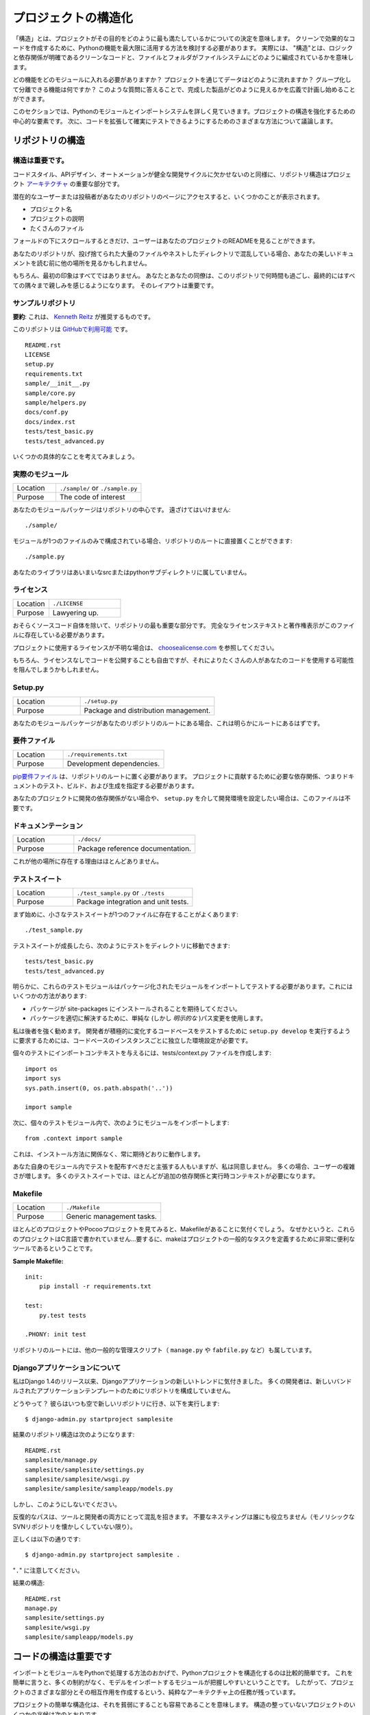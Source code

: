 .. Structuring Your Project
.. ========================

プロジェクトの構造化
====================

.. By "structure" we mean the decisions you make concerning
.. how your project best meets its objective. We need to consider how to
.. best leverage Python's features to create clean, effective code.
.. In practical terms, "structure" means making clean code whose logic and
.. dependencies are clear as well as how the files and folders are organized
.. in the filesystem.

「構造」とは、プロジェクトがその目的をどのように最も満たしているかについての決定を意味します。 クリーンで効果的なコードを作成するために、Pythonの機能を最大限に活用する方法を検討する必要があります。 実際には、 "構造"とは、ロジックと依存関係が明確であるクリーンなコードと、ファイルとフォルダがファイルシステムにどのように編成されているかを意味します。

.. Which functions should go into which modules? How does data flow through
.. the project? What features and functions can be grouped together and
.. isolated? By answering questions like these you can begin to plan, in
.. a broad sense, what your finished product will look like.

どの機能をどのモジュールに入れる必要がありますか？ プロジェクトを通じてデータはどのように流れますか？ グループ化して分離できる機能は何ですか？ このような質問に答えることで、完成した製品がどのように見えるかを広義で計画し始めることができます。

.. In this section we take a closer look at Python's module and import
.. systems as they are the central elements to enforcing structure in your
.. project. We then discuss various perspectives on how to build code which
.. can be extended and tested reliably.

このセクションでは、Pythonのモジュールとインポートシステムを詳しく見ていきます。プロジェクトの構造を強化するための中心的な要素です。 次に、コードを拡張して確実にテストできるようにするためのさまざまな方法について議論します。



.. Structure of the Repository
.. ---------------------------

リポジトリの構造
----------------

.. It's Important.
.. :::::::::::::::

構造は重要です。
::::::::::::::::

.. Just as Code Style, API Design, and Automation are essential for a
.. healthy development cycle, Repository structure is a crucial part of
.. your project's
.. `architecture <http://www.amazon.com/gp/product/1257638017/ref=as_li_ss_tl?ie=UTF8&tag=bookforkind-20&linkCode=as2&camp=1789&creative=39095&creativeASIN=1257638017>`__.

コードスタイル、APIデザイン、オートメーションが健全な開発サイクルに欠かせないのと同様に、リポジトリ構造はプロジェクト `アーキテクチャ <http://www.amazon.com/gp/product/1257638017/ref=as_li_ss_tl?ie=UTF8&tag=bookforkind-20&linkCode=as2&camp=1789&creative=39095&creativeASIN=1257638017>`_ の重要な部分です。

.. When a potential user or contributor lands on your repository's page,
.. they see a few things:

潜在的なユーザーまたは投稿者があなたのリポジトリのページにアクセスすると、いくつかのことが表示されます。

.. -  Project Name
.. -  Project Description
.. -  Bunch O' Files

- プロジェクト名
- プロジェクトの説明
- たくさんのファイル

.. Only when they scroll below the fold will the user see your project's
.. README.

フォールドの下にスクロールするときだけ、ユーザーはあなたのプロジェクトのREADMEを見ることができます。

.. If your repo is a massive dump of files or a nested mess of directories,
.. they might look elsewhere before even reading your beautiful
.. documentation.

あなたのリポジトリが、投げ捨てられた大量のファイルやネストしたディレクトリで混乱している場合、あなたの美しいドキュメントを読む前に他の場所を見るかもしれません。

..     Dress for the job you want, not the job you have.

    あなたの仕事ではなく、あなたが望む仕事のためのドレス。

.. Of course, first impressions aren't everything. You and your colleagues
.. will spend countless hours working with this repository, eventually
.. becoming intimately familiar with every nook and cranny. The layout of
.. it is important.

もちろん、最初の印象はすべてではありません。 あなたとあなたの同僚は、このリポジトリで何時間も過ごし、最終的にはすべての隅々まで親しみを感じるようになります。 そのレイアウトは重要です。

.. Sample Repository
.. :::::::::::::::::

サンプルリポジトリ
::::::::::::::::::

.. **tl;dr**: This is what `Kenneth Reitz <http://kennethreitz.org>`_ recommends.

**要約**: これは、 `Kenneth Reitz <http://kennethreitz.org>`_ が推奨するものです。

.. This repository is `available on
.. GitHub <https://github.com/kennethreitz/samplemod>`__.

このリポジトリは `GitHubで利用可能 <https://github.com/kennethreitz/samplemod>`__ です。

::

    README.rst
    LICENSE
    setup.py
    requirements.txt
    sample/__init__.py
    sample/core.py
    sample/helpers.py
    docs/conf.py
    docs/index.rst
    tests/test_basic.py
    tests/test_advanced.py

.. Let's get into some specifics.

いくつかの具体的なことを考えてみましょう。

.. The Actual Module
.. :::::::::::::::::

実際のモジュール
::::::::::::::::

.. csv-table::
   :widths: 20, 40

   "Location", "``./sample/`` or ``./sample.py``"
   "Purpose", "The code of interest"


.. Your module package is the core focus of the repository. It should not
.. be tucked away:

あなたのモジュールパッケージはリポジトリの中心です。 遠ざけてはいけません:

::

    ./sample/

.. If your module consists of only a single file, you can place it directly
.. in the root of your repository:

モジュールが1つのファイルのみで構成されている場合、リポジトリのルートに直接置くことができます:

::

    ./sample.py

.. Your library does not belong in an ambiguous src or python subdirectory.

あなたのライブラリはあいまいなsrcまたはpythonサブディレクトリに属していません。

.. License
.. :::::::

ライセンス
::::::::::


.. csv-table::
   :widths: 20, 40

   "Location", "``./LICENSE``"
   "Purpose", "Lawyering up."


.. This is arguably the most important part of your repository, aside from
.. the source code itself. The full license text and copyright claims
.. should exist in this file.

おそらくソースコード自体を除いて、リポジトリの最も重要な部分です。 完全なライセンステキストと著作権表示がこのファイルに存在している必要があります。

.. If you aren't sure which license you should use for your project, check
.. out `choosealicense.com <http://choosealicense.com>`_.

プロジェクトに使用するライセンスが不明な場合は、 `choosealicense.com <http://choosealicense.com>`_ を参照してください。

.. Of course, you are also free to publish code without a license, but this
.. would prevent many people from potentially using your code.

もちろん、ライセンスなしでコードを公開することも自由ですが、それによりたくさんの人があなたのコードを使用する可能性を阻んでしまうかもしれません。

Setup.py
::::::::

.. csv-table::
   :widths: 20, 40

   "Location", "``./setup.py``"
   "Purpose", "Package and distribution management."


.. If your module package is at the root of your repository, this should
.. obviously be at the root as well.

あなたのモジュールパッケージがあなたのリポジトリのルートにある場合、これは明らかにルートにあるはずです。

.. Requirements File
.. :::::::::::::::::

要件ファイル
::::::::::::

.. csv-table::
   :widths: 20, 40

   "Location", "``./requirements.txt``"
   "Purpose", "Development dependencies."


.. A `pip requirements
.. file <https://pip.pypa.io/en/stable/user_guide/#requirements-files>`__
.. should be placed at the root of the repository. It should specify the
.. dependencies required to contribute to the project: testing, building,
.. and generating documentation.

`pip要件ファイル <https://pip.pypa.io/en/stable/user_guide/#requirements-files>`__ は、リポジトリのルートに置く必要があります。 プロジェクトに貢献するために必要な依存関係、つまりドキュメントのテスト、ビルド、および生成を指定する必要があります。

.. If your project has no development dependencies, or you prefer
.. development environment setup via ``setup.py``, this file may be
.. unnecessary.

あなたのプロジェクトに開発の依存関係がない場合や、 ``setup.py`` を介して開発環境を設定したい場合は、このファイルは不要です。

.. Documentation
.. :::::::::::::

ドキュメンテーション
::::::::::::::::::::


.. csv-table::
   :widths: 20, 40

   "Location", "``./docs/``"
   "Purpose", "Package reference documentation."

.. There is little reason for this to exist elsewhere.

これが他の場所に存在する理由はほとんどありません。

.. Test Suite
.. ::::::::::

テストスイート
::::::::::::::


.. csv-table::
   :widths: 20, 40

   "Location", "``./test_sample.py`` or ``./tests``"
   "Purpose", "Package integration and unit tests."

.. Starting out, a small test suite will often exist in a single file:

まず始めに、小さなテストスイートが1つのファイルに存在することがよくあります:

::

    ./test_sample.py

.. Once a test suite grows, you can move your tests to a directory, like
.. so:

テストスイートが成長したら、次のようにテストをディレクトリに移動できます:

::

    tests/test_basic.py
    tests/test_advanced.py

.. Obviously, these test modules must import your packaged module to test
.. it. You can do this a few ways:

明らかに、これらのテストモジュールはパッケージ化されたモジュールをインポートしてテストする必要があります。これにはいくつかの方法があります:

.. -  Expect the package to be installed in site-packages.
.. -  Use a simple (but *explicit*) path modification to resolve the
..    package properly.

- パッケージが site-packages にインストールされることを期待してください。
- パッケージを適切に解決するために、単純な (しかし *明示的な* )パス変更を使用します。

.. I highly recommend the latter. Requiring a developer to run
.. ``setup.py develop`` to test an actively changing
.. codebase also requires them to have an isolated environment setup for
.. each instance of the codebase.

私は後者を強く勧めます。 開発者が積極的に変化するコードベースをテストするために ``setup.py develop`` を実行するように要求するためには、コードベースのインスタンスごとに独立した環境設定が必要です。

.. To give the individual tests import context, create a tests/context.py
.. file:

個々のテストにインポートコンテキストを与えるには、tests/context.py ファイルを作成します:

::

    import os
    import sys
    sys.path.insert(0, os.path.abspath('..'))

    import sample

.. Then, within the individual test modules, import the module like so:

次に、個々のテストモジュール内で、次のようにモジュールをインポートします:

::

    from .context import sample

.. This will always work as expected, regardless of installation method.

これは、インストール方法に関係なく、常に期待どおりに動作します。

.. Some people will assert that you should distribute your tests within
.. your module itself -- I disagree. It often increases complexity for your
.. users; many test suites often require additional dependencies and
.. runtime contexts.

あなた自身のモジュール内でテストを配布すべきだと主張する人もいますが、私は同意しません。 多くの場合、ユーザーの複雑さが増します。 多くのテストスイートでは、ほとんどが追加の依存関係と実行時コンテキストが必要になります。

Makefile
::::::::


.. csv-table::
   :widths: 20, 40

   "Location", "``./Makefile``"
   "Purpose", "Generic management tasks."


.. If you look at most of my projects or any Pocoo project, you'll notice a
.. Makefile laying around. Why? These projects aren't written in C... In
.. short, make is a incredibly useful tool for defining generic tasks for
.. your project.

ほとんどのプロジェクトやPocooプロジェクトを見てみると、Makefileがあることに気付くでしょう。 なぜかというと、これらのプロジェクトはC言語で書かれていません...要するに、makeはプロジェクトの一般的なタスクを定義するために非常に便利なツールであるということです。

**Sample Makefile:**

::

    init:
        pip install -r requirements.txt

    test:
        py.test tests

    .PHONY: init test

.. Other generic management scripts (e.g. ``manage.py``
.. or ``fabfile.py``) belong at the root of the repository as well.

リポジトリのルートには、他の一般的な管理スクリプト（ ``manage.py`` や ``fabfile.py`` など）も属しています。

.. Regarding Django Applications
.. :::::::::::::::::::::::::::::

Djangoアプリケーションについて
::::::::::::::::::::::::::::::

.. I've noticed a new trend in Django applications since the release of
.. Django 1.4. Many developers are structuring their repositories poorly
.. due to the new bundled application templates.

私はDjango 1.4のリリース以来、Djangoアプリケーションの新しいトレンドに気付きました。 多くの開発者は、新しいバンドルされたアプリケーションテンプレートのためにリポジトリを構成していません。

.. How? Well, they go to their bare and fresh repository and run the
.. following, as they always have:

どうやって？ 彼らはいつも空で新しいリポジトリに行き、以下を実行します:

::

    $ django-admin.py startproject samplesite

.. The resulting repository structure looks like this:

結果のリポジトリ構造は次のようになります:

::

    README.rst
    samplesite/manage.py
    samplesite/samplesite/settings.py
    samplesite/samplesite/wsgi.py
    samplesite/samplesite/sampleapp/models.py

.. Don't do this.

しかし、このようにしないでください。

.. Repetitive paths are confusing for both your tools and your developers.
.. Unnecessary nesting doesn't help anybody (unless they're nostalgic for
.. monolithic SVN repos).

反復的なパスは、ツールと開発者の両方にとって混乱を招きます。 不要なネスティングは誰にも役立ちません（モノリシックなSVNリポジトリを懐かしくしていない限り）。

.. Let's do it properly:

正しくは以下の通りです:

::

    $ django-admin.py startproject samplesite .

.. Note the "``.``".

"``.``" に注意してください。

.. The resulting structure:

結果の構造:

::

    README.rst
    manage.py
    samplesite/settings.py
    samplesite/wsgi.py
    samplesite/sampleapp/models.py




.. Structure of Code is Key
.. ------------------------

コードの構造は重要です
------------------

.. Thanks to the way imports and modules are handled in Python, it is
.. relatively easy to structure a Python project. Easy, here, means
.. that you do not have many constraints and that the module
.. importing model is easy to grasp. Therefore, you are left with the
.. pure architectural task of crafting the different parts of your
.. project and their interactions.

インポートとモジュールをPythonで処理する方法のおかげで、Pythonプロジェクトを構造化するのは比較的簡単です。 これを簡単に言うと、多くの制約がなく、モデルをインポートするモジュールが把握しやすいということです。 したがって、プロジェクトのさまざまな部分とその相互作用を作成するという、純粋なアーキテクチャ上の任務が残っています。

.. Easy structuring of a project means it is also easy
.. to do it poorly. Some signs of a poorly structured project
.. include:

プロジェクトの簡単な構造化は、それを貧弱にすることも容易であることを意味します。 構造の整っていないプロジェクトのいくつかの兆候は次のとおりです。

.. - Multiple and messy circular dependencies: if your classes
..   Table and Chair in :file:`furn.py` need to import Carpenter from
..   :file:`workers.py` to answer a question such as ``table.isdoneby()``,
..   and if conversely the class Carpenter needs to import Table and Chair,
..   to answer the question ``carpenter.whatdo()``, then you
..   have a circular dependency. In this case you will have to resort to
..   fragile hacks such as using import statements inside
..   methods or functions.

- 複数の乱雑な循環依存関係 :file:`furn.py` の中のクラスTableとChairが ``table.isdoneby()`` のような質問に答えるために :file:`workers.py` からCarpenterをインポートする必要がある場合 逆にCarpenterクラスがTableとChairをインポートする必要がある場合は、 ``carpenter.whatdo()`` という質問に答えるためには、循環依存関係があります。 この場合、メソッドや関数の中でimportステートメントを使うなど、脆弱なハックに頼らざるを得ません。

.. - Hidden coupling: each and every change in Table's implementation
..   breaks 20 tests in unrelated test cases because it breaks Carpenter's code,
..   which requires very careful surgery to adapt the change. This means
..   you have too many assumptions about Table in Carpenter's code or the
..   reverse.

- 非表示のカップリング: 無関係なテストケースで20回のテストが破られるのは、Carpenterのコードを破るためです。変更を適応させるためには非常に慎重な手術が必要です。つまり、Carpenterのコード内のテーブルについての仮定があまりにも多いか、その逆のことです。


.. - Heavy usage of global state or context: instead of explicitly
..   passing ``(height, width, type, wood)`` to each other, Table
..   and Carpenter rely on global variables that can be modified
..   and are modified on the fly by different agents. You need to
..   scrutinize all access to these global variables to understand why
..   a rectangular table became a square, and discover that remote
..   template code is also modifying this context, messing with
..   table dimensions.

- グローバルな状態やコンテキストの大量使用: 明示的に ``（height, width, type, wood）`` に渡すのではなく、TableとCarpenterは変更可能なグローバル変数に依存しており。 矩形テーブルが正方形になった理由を理解するために、これらのグローバル変数へのすべてのアクセスを精査し、リモートテンプレートコードがこのコンテキストを変更してテーブル次元を混乱させていることを発見する必要があります。

.. - Spaghetti code: multiple pages of nested if clauses and for loops
..   with a lot of copy-pasted procedural code and no
..   proper segmentation are known as spaghetti code. Python's
..   meaningful indentation (one of its most controversial features) make
..   it very hard to maintain this kind of code. So the good news is that
..   you might not see too much of it.

- スパゲッティコード：入れ子にされたif節の複数のページと、多数のコピーペーストされた手続き型コードと適切なセグメンテーションのないループの場合はスパゲッティコードとして知られています。 Pythonの意味のあるインデント（最も論争の的になっている機能の1つ）は、この種のコードを維持することを非常に困難にしています。 良いニュースはあなたがあまりそれを見ないかもしれないということです。

.. - Ravioli code is more likely in Python: it consists of hundreds of
..   similar little pieces of logic, often classes or objects, without
..   proper structure. If you never can remember if you have to use
..   FurnitureTable, AssetTable or Table, or even TableNew for your
..   task at hand, you might be swimming in ravioli code.

- ラビオリコードは、Pythonの可能性が高いです: それは、何百もの類似した小さなロジック、しばしばクラスまたはオブジェクトで構成され、適切な構造がありません。 FurnitureTable、AssetTableまたはTable、またはTableNewを使用しなければならないことを決して覚えていない場合は、ラビオリコードで泳いでいるかもしれません。


.. Modules
.. -------

モジュール
----------

.. Python modules are one of the main abstraction layers available and probably the
.. most natural one. Abstraction layers allow separating code into parts holding
.. related data and functionality.

Pythonモジュールは、利用可能な主要な抽象レイヤーの1つであり、おそらく最も自然なものです。抽象レイヤでは、コードを関連するデータと機能を保持する部分に分けることができます。

.. For example, a layer of a project can handle interfacing with user actions,
.. while another would handle low-level manipulation of data. The most natural way
.. to separate these two layers is to regroup all interfacing functionality
.. in one file, and all low-level operations in another file. In this case,
.. the interface file needs to import the low-level file. This is done with the
.. ``import`` and ``from ... import`` statements.

たとえば、プロジェクトのレイヤーはユーザーアクションとのインタフェースを処理でき、別のレイヤーはデータの低レベル操作を処理します。 これらの2つの層を分離する最も自然な方法は、1つのファイル内のすべてのインターフェース機能と、別のファイル内のすべての低レベル操作を再グループ化することです。 この場合、インターフェイスファイルは低レベルのファイルをインポートする必要があります。 これは ``import`` と ``from ... import`` 文で行います。

.. As soon as you use `import` statements you use modules. These can be either
.. built-in modules such as `os` and `sys`, third-party modules you have installed
.. in your environment, or your project's internal modules.

`import` 文を使うとすぐにモジュールを使います。 これらのモジュールは、 `os` や `sys` などの組み込みモジュール、環境にインストールしたサードパーティモジュール、プロジェクトの内部モジュールのいずれかです。

.. To keep in line with the style guide, keep module names short, lowercase, and
.. be sure to avoid using special symbols like the dot (.) or question mark (?).
.. So a file name like :file:`my.spam.py` is one you should avoid! Naming this way
.. will interfere with the way Python looks for modules.

スタイルガイドと一致するように、モジュール名は小文字にしておき、ドット (.) や疑問符 (?) などの特別な記号は使用しないでください。 したがって、 :file:`my.spam.py` のようなファイル名は避けてください！ このように命名すると、Pythonがモジュールを探す方法が妨げられます。

.. In the case of `my.spam.py` Python expects to find a :file:`spam.py` file in a
.. folder named :file:`my` which is not the case. There is an
.. `example <http://docs.python.org/tutorial/modules.html#packages>`_ of how the
.. dot notation should be used in the Python docs.

`my.spam.py` の場合、Pythonは :file:`my` という名前のフォルダにある :file:`spam.py` ファイルを探します。Pythonドキュメントではドット表記をどのように使うべきかの `例 <http://docs.python.org/tutorial/modules.html#packages>`_ があります。

.. If you'd like you could name your module :file:`my_spam.py`, but even our
.. friend the underscore should not be seen often in module names.

モジュール名を :file:`my_spam.py` とすることもできますが、私たちの友人でさえ、アンダースコアはモジュール名でよく見られるべきではありません。

.. Aside from some naming restrictions, nothing special is required for a Python
.. file to be a module, but you need to understand the import mechanism in order
.. to use this concept properly and avoid some issues.

いくつかの命名制限の他に、Pythonファイルがモジュールであるために特別なものは必要ありませんが、この概念を適切に使用し、いくつかの問題を避けるためには、インポートメカニズムを理解する必要があります。

.. Concretely, the ``import modu`` statement will look for the proper file, which
.. is :file:`modu.py` in the same directory as the caller if it exists.  If it is
.. not found, the Python interpreter will search for :file:`modu.py` in the "path"
.. recursively and raise an ImportError exception if it is not found.

具体的には、 ``import modu`` 文は適切なファイルを探します。これは、呼び出し側と同じディレクトリに :file:`modu.py` がある場合です。見つからなければ、Pythonインタプリタは "path"内の :file:`modu.py` を再帰的に検索し、見つからなければImportError例外を送出します。

.. Once :file:`modu.py` is found, the Python interpreter will execute the module in
.. an isolated scope. Any top-level statement in :file:`modu.py` will be executed,
.. including other imports if any. Function and class definitions are stored in
.. the module's dictionary.

一旦 :file:`modu.py` が見つかると、Pythonインタプリタはモジュールを隔離したスコープで実行します。 そして、 :file:`modu.py` 内のトップレベルのステートメントが実行されます。 関数とクラスの定義は、モジュールの辞書に格納されています。

.. Then, the module's variables, functions, and classes will be available to the
.. caller through the module's namespace, a central concept in programming that is
.. particularly helpful and powerful in Python.

次に、モジュールの変数、関数、およびクラスは、Pythonで特に有用で強力なプログラミングの中心概念である、モジュールの名前空間を通じて呼び出し元が利用できるようになります。

.. In many languages, an ``include file`` directive is used by the preprocessor to
.. take all code found in the file and 'copy' it into the caller's code. It is
.. different in Python: the included code is isolated in a module namespace, which
.. means that you generally don't have to worry that the included code could have
.. unwanted effects, e.g. override an existing function with the same name.

多くの言語では、 ``include file`` ディレクティブがプリプロセッサで使用され、ファイル内のすべてのコードを取得し、呼び出し側のコードにコピーします。しかし Pythonではこれが異なります。含まれているコードはモジュールの名前空間で分離されています。これは、一般的に、含まれているコードが望ましくない影響を及ぼすことを心配する必要がないことを意味しているため、既存の関数を同じ名前で上書きします。

.. It is possible to simulate the more standard behavior by using a special syntax
.. of the import statement: ``from modu import *``. This is generally considered
.. bad practice. **Using** ``import *`` **makes code harder to read and makes
.. dependencies less compartmentalized**.

import文の特殊な構文を使用すると、より標準的な動作をシミュレートすることができます: ``from modu import *``。 これは一般に悪い習慣とみなされます。 ``import *`` を **使うと** 、**コードの読み込みが難しくなり、依存関係をコンパートメント化しにくくなるからです**。

.. Using ``from modu import func`` is a way to pinpoint the function you want to
.. import and put it in the global namespace. While much less harmful than ``import
.. *`` because it shows explicitly what is imported in the global namespace, its
.. only advantage over a simpler ``import modu`` is that it will save a little
.. typing.

``from modu import func`` は、インポートする関数を特定し、グローバル名前空間に入れる方法です。 グローバルな名前空間にインポートされるものを明示的に示しているので、 ``import *`` よりも害は少ないですが、単純な ``import modu`` より良い唯一の利点は、タイピングを少し省けることです。

.. **Very bad**

**とても悪い**

.. code-block:: python

    [...]
    from modu import *
    [...]
    x = sqrt(4)  # Is sqrt part of modu? A builtin? Defined above?

.. **Better**

**良い**

.. code-block:: python

    from modu import sqrt
    [...]
    x = sqrt(4)  # sqrt may be part of modu, if not redefined in between

.. **Best**

**ベスト**

.. code-block:: python

    import modu
    [...]
    x = modu.sqrt(4)  # sqrt is visibly part of modu's namespace

.. As mentioned in the :ref:`code_style` section, readability is one of the main
.. features of Python. Readability means to avoid useless boilerplate text and
.. clutter, therefore some efforts are spent trying to achieve a certain level of
.. brevity. But terseness and obscurity are the limits where brevity should stop.
.. Being able to tell immediately where a class or function comes from, as in the
.. ``modu.func`` idiom, greatly improves code readability and understandability in
.. all but the simplest single file projects.

:ref:`code_style` セクションで述べたように、読みやすさはPythonの主な機能の1つです。読みやすさとは、無用な定型文や混乱を避けることを意味します。したがって、一定のレベルの簡潔さを達成しようと努力しています。しかし、簡潔さとあいまいさは、簡潔さが止まるべき限界です。 ``modu.func`` イディオムのように、クラスや関数がどこから来ているのかをすぐに知ることができるので、最もシンプルな単一ファイルプロジェクトだけでは、コードの読みやすさとわかりやすさが大幅に向上します。


.. Packages
.. --------

パッケージ
----------

.. Python provides a very straightforward packaging system, which is simply an
.. extension of the module mechanism to a directory.

Pythonは非常に単純なパッケージシステムを提供しています。これは単純にモジュール機構をディレクトリに拡張したものです。

.. Any directory with an :file:`__init__.py` file is considered a Python package.
.. The different modules in the package are imported in a similar manner as plain
.. modules, but with a special behavior for the :file:`__init__.py` file, which is
.. used to gather all package-wide definitions.

:file:`__init__.py` ファイルを持つディレクトリはPythonパッケージとみなされます。パッケージ内のさまざまなモジュールは、普通のモジュールと同様にインポートされますが、パッケージ全体の定義を集めるために使用される :file:`__init__.py` ファイルの特殊な動作を伴います。

.. A file :file:`modu.py` in the directory :file:`pack/` is imported with the
.. statement ``import pack.modu``. This statement will look for an
.. :file:`__init__.py` file in :file:`pack`, execute all of its top-level
.. statements. Then it will look for a file named :file:`pack/modu.py` and
.. execute all of its top-level statements. After these operations, any variable,
.. function, or class defined in :file:`modu.py` is available in the pack.modu
.. namespace.

ディレクトリ :file:`pack/` のファイル :file:`modu.py` は、``import pack.modu`` というステートメントでインポートされます。 この文は :file:`__init__.py` ファイルを :file:`pack` で探し、すべての最上位レベルの文を実行します。 それから、:file:`pack/modu.py` という名前のファイルを探し、すべてのトップレベルのステートメントを実行します。 これらの操作の後で、 :file:`modu.py` で定義された変数、関数、またはクラスは、pack.modu名前空間で使用できます。

.. A commonly seen issue is to add too much code to :file:`__init__.py`
.. files. When the project complexity grows, there may be sub-packages and
.. sub-sub-packages in a deep directory structure. In this case, importing a
.. single item from a sub-sub-package will require executing all
.. :file:`__init__.py` files met while traversing the tree.

よく見られる問題は、 :file:`__init__.py` ファイルにあまりにも多くのコードを追加することです。 プロジェクトの複雑さが増すと、深いディレクトリ構造にサブパッケージとサブサブパッケージが存在する可能性があります。 この場合、サブサブパッケージから単一の項目をインポートするには、ツリーを走査中に全ての :file:`__init__.py` ファイルを実行する必要があります。

.. Leaving an :file:`__init__.py` file empty is considered normal and even a good
.. practice, if the package's modules and sub-packages do not need to share any
.. code.

パッケージのモジュールとサブパッケージがコードを共有する必要がない場合、 :file:`__init__.py` ファイルを空のままにしておくのは正常であり、良い習慣でもあります。

.. Lastly, a convenient syntax is available for importing deeply nested packages:
.. ``import very.deep.module as mod``. This allows you to use `mod` in place of the
.. verbose repetition of ``very.deep.module``.

最後に、深くネストされたパッケージをインポートするための便利な構文があります: ``import very.deep.module as mod``。これにより、 ``very.deep.module`` の冗長な繰り返しの代わりに `mod` を使うことができます。

.. Object-oriented programming
.. ---------------------------

オブジェクト指向プログラミング
------------------------------

.. Python is sometimes described as an object-oriented programming language. This
.. can be somewhat misleading and needs to be clarified.

Pythonは、オブジェクト指向プログラミング言語として記述されることがあります。これはやや誤解を招く可能性があり、明確にする必要があります。

.. In Python, everything is an object, and can be handled as such. This is what is
.. meant when we say, for example, that functions are first-class objects.
.. Functions, classes, strings, and even types are objects in Python: like any
.. object, they have a type, they can be passed as function arguments, and they
.. may have methods and properties. In this understanding, Python is an
.. object-oriented language.

Pythonでは、すべてがオブジェクトであり、そのように扱うことができます。これは、たとえば、関数がファーストクラスのオブジェクトであると言うときに意味するものです。関数、クラス、文字列、さらには型はPythonのオブジェクトです。どんなオブジェクトと同様、型を持ち、関数の引数として渡すことができ、メソッドとプロパティを持つことができます。この理解では、Pythonはオブジェクト指向言語です。

.. However, unlike Java, Python does not impose object-oriented programming as the
.. main programming paradigm. It is perfectly viable for a Python project to not
.. be object-oriented, i.e. to use no or very few class definitions, class
.. inheritance, or any other mechanisms that are specific to object-oriented
.. programming.

しかし、Javaとは異なり、Pythonはオブジェクト指向プログラミングを主なプログラミングパラダイムとして課していません。 Pythonプロジェクトがオブジェクト指向ではないこと、すなわち、クラス定義、クラス継承、またはオブジェクト指向プログラミングに特有の他のメカニズムを使用しないこと、またはごくわずかしか使用しないことは、完全に実行可能です。

.. Moreover, as seen in the modules_ section, the way Python handles modules and
.. namespaces gives the developer a natural way to ensure the
.. encapsulation and separation of abstraction layers, both being the most common
.. reasons to use object-orientation. Therefore, Python programmers have more
.. latitude to not use object-orientation, when it is not required by the business
.. model.

さらに、モジュール_ セクションに見られるように、Pythonがモジュールと名前空間を扱う方法は、開発者に抽象レイヤのカプセル化と分離を保証する自然な方法です。どちらもオブジェクト指向を使用する最も一般的な理由です。 したがって、Pythonプログラマーは、ビジネスモデルで必要とされないときに、オブジェクト指向を使用しないという自由度があります。

.. There are some reasons to avoid unnecessary object-orientation. Defining
.. custom classes is useful when we want to glue together some state and some
.. functionality. The problem, as pointed out by the discussions about functional
.. programming, comes from the "state" part of the equation.

不要なオブジェクト指向を避ける理由はいくつかあります。 カスタムクラスを定義することは、いくつかの状態といくつかの機能を結合する場合に便利です。 関数型プログラミングに関する議論で指摘されているように、問題は方程式の "状態" の部分から来ています。

.. In some architectures, typically web applications, multiple instances of Python
.. processes are spawned to respond to external requests that can happen at the
.. same time. In this case, holding some state into instantiated objects, which
.. means keeping some static information about the world, is prone to concurrency
.. problems or race-conditions. Sometimes, between the initialization of the state
.. of an object (usually done with the ``__init__()`` method) and the actual use
.. of the object state through one of its methods, the world may have changed, and
.. the retained state may be outdated. For example, a request may load an item in
.. memory and mark it as read by a user. If another request requires the deletion
.. of this item at the same time, it may happen that the deletion actually occurs
.. after the first process loaded the item, and then we have to mark as read a
.. deleted object.

いくつかのアーキテクチャ、通常はWebアプリケーションでは、複数のインスタンスのPythonプロセスが生成され、同時に発生する可能性のある外部要求に応答します。この場合、いくつかの状態をインスタンス化されたオブジェクトに保持することは、世界に関するいくつかの静的情報を保持することを意味し、並行性の問題または競合状態になりがちです。時には、オブジェクトの状態の初期化（通常は ``__init__()`` メソッドで行われます）とそのメソッドの1つによるオブジェクト状態の実際の使用の間に、世界が変更された可能性があります。時代遅れです。例えば、要求はメモリ内のアイテムをロードし、ユーザによってそれを読み取りとしてマークすることができる。別のリクエストで同時にこのアイテムの削除が必要な場合は、最初のプロセスがアイテムをロードした後に実際に削除が行われ、削除されたオブジェクトを読み取り済みとしてマークする必要があります。

.. This and other issues led to the idea that using stateless functions is a
.. better programming paradigm.

これと他の問題は、ステートレス関数の使用がより良いプログラミングパラダイムであるという考えにつながりました。

.. Another way to say the same thing is to suggest using functions and procedures
.. with as few implicit contexts and side-effects as possible. A function's
.. implicit context is made up of any of the global variables or items in the
.. persistence layer that are accessed from within the function. Side-effects are
.. the changes that a function makes to its implicit context. If a function saves
.. or deletes data in a global variable or in the persistence layer, it is said to
.. have a side-effect.

同じことを言うもう一つの方法は、できるだけ暗黙的なコンテキストと副作用の少ない関数とプロシージャを使用することを提案することです。関数の暗黙のコンテキストは、関数内からアクセスされる永続化層のグローバル変数または項目のいずれかで構成されます。副作用とは、関数がその暗黙のコンテキストに対して行う変更です。関数がグローバル変数または永続化層にデータを保存または削除する場合、それは副作用を伴うと言われています。

.. Carefully isolating functions with context and side-effects from functions with
.. logic (called pure functions) allow the following benefits:

文脈や副作用を伴う関数をロジックを持つ関数（純関数と呼ぶ）から慎重に分離することで、次のような利点が得られます。

.. - Pure functions are deterministic: given a fixed input,
..   the output will always be the same.

- 純粋な関数は確定的です: 固定された入力が与えられると、出力は常に同じになります。

.. - Pure functions are much easier to change or replace if they need to
..   be refactored or optimized.

- リファクタリングや最適化が必要な場合は、純関数を簡単に変更または置換することができます。

.. - Pure functions are easier to test with unit-tests: There is less
..   need for complex context setup and data cleaning afterwards.

- 純粋な関数は単体テストでテストする方が簡単です。後で複雑なコンテキストの設定やデータのクリーニングが不要になります。

.. - Pure functions are easier to manipulate, decorate, and pass around.

- 純粋な関数は、操作、飾り付け、渡しが簡単です。

.. In summary, pure functions are more efficient building blocks than classes
.. and objects for some architectures because they have no context or side-effects.

要約すると、純粋な関数は、コンテキストや副作用がないため、クラスやオブジェクトよりも効率的なビルディングブロックです。

.. Obviously, object-orientation is useful and even necessary in many cases, for
.. example when developing graphical desktop applications or games, where the
.. things that are manipulated (windows, buttons, avatars, vehicles) have a
.. relatively long life of their own in the computer's memory.

明らかに、オブジェクト指向は、有用であり、多くの場合必要になります。例えば、操作されるもの （window, buttons, avatars, vehicles） がコンピュータのメモリ内で比較的長い寿命を有するグラフィカルデスクトップアプリケーションまたはゲームを開発する場合などです。


.. Decorators
.. ----------

デコレータ
----------

.. The Python language provides a simple yet powerful syntax called 'decorators'.
.. A decorator is a function or a class that wraps (or decorates) a function
.. or a method. The 'decorated' function or method will replace the original
.. 'undecorated' function or method. Because functions are first-class objects
.. in Python, this can be done 'manually', but using the @decorator syntax is
.. clearer and thus preferred.

Python言語は、'デコレータ'と呼ばれている、シンプルで強力な構文を提供しています。デコレータは、関数またはメソッドをラップする（またはデコレートする）関数またはクラスです。 「デコレートされた」機能または方法は、元の「デコレートされていない」機能または方法を置き換えます。関数はPythonのファーストクラスのオブジェクトであるため、これは '手動で'行うことができますが、@デコレータの構文を使用する方が明確であり、したがって好ましいものです。

.. code-block:: python

    def foo():
        # do something

    def decorator(func):
        # manipulate func
        return func

    foo = decorator(foo)  # Manually decorate

    @decorator
    def bar():
        # Do something
    # bar() is decorated

.. This mechanism is useful for separating concerns and avoiding
.. external un-related logic 'polluting' the core logic of the function
.. or method. A good example of a piece of functionality that is better handled
.. with decoration is `memoization <https://en.wikipedia.org/wiki/Memoization#Overview>`__ or caching: you want to store the results of an
.. expensive function in a table and use them directly instead of recomputing
.. them when they have already been computed. This is clearly not part
.. of the function logic.

このメカニズムは、懸念を分離し、関数またはメソッドのコアロジックを「汚染する」外部の関連しないロジックを回避するのに便利です。 デコレーションでうまく処理される機能の良い例は `memoization <https://en.wikipedia.org/wiki/Memoization#Overview>`__ またはキャッシングです： 高価な関数の結果を 既に計算されているときにそれらを再計算する代わりに直接使用することができます。 これは明らかに関数ロジックの一部ではありません。

.. Context Managers
.. ----------------

コンテキストマネージャ
----------------------

.. A context manager is a Python object that provides extra contextual information
.. to an action. This extra information takes the form of running a callable upon
.. initiating the context using the ``with`` statement, as well as running a callable
.. upon completing all the code inside the ``with`` block. The most well known
.. example of using a context manager is shown here, opening on a file:

コンテキストマネージャは、アクションに余分なコンテキスト情報を提供するPythonオブジェクトです。 この余分な情報は、 ``with`` 文を使って文脈を開始すると同時に、 ``with`` ブロック内のすべてのコードを完了したときに呼び出し可能なものを実行するという形で呼び出すことができます。 コンテキストマネージャを使用する最もよく知られている例をここに示し、ファイルを開きます:

.. code-block:: python

    with open('file.txt') as f:
        contents = f.read()

.. Anyone familiar with this pattern knows that invoking ``open`` in this fashion
.. ensures that ``f``'s ``close`` method will be called at some point. This reduces
.. a developer's cognitive load and makes the code easier to read.

このパターンに精通している人は、このように ``open`` を呼び出すと、ある時点で ``f`` の ``close`` メソッドが呼び出されることが保証されます。 これにより、開発者の認知負荷が軽減され、コードが読みやすくなります。

.. There are two easy ways to implement this functionality yourself: using a class
.. or using a generator. Let's implement the above functionality ourselves, starting
.. with the class approach:

この機能を実装するには、クラスを使用する方法とジェネレータを使用する方法があります。 クラスのアプローチから始めて、上記の機能を自分で実装しましょう:

.. code-block:: python

    class CustomOpen(object):
        def __init__(self, filename):
          self.file = open(filename)

        def __enter__(self):
            return self.file

        def __exit__(self, ctx_type, ctx_value, ctx_traceback):
            self.file.close()

    with CustomOpen('file') as f:
        contents = f.read()

.. This is just a regular Python object with two extra methods that are used
.. by the ``with`` statement. CustomOpen is first instantiated and then its
.. ``__enter__`` method is called and whatever ``__enter__`` returns is assigned to
.. ``f`` in the ``as f`` part of the statement. When the contents of the ``with`` block
.. is finished executing, the ``__exit__`` method is then called.

これは単に ``with`` 文で使われる2つの余分なメソッドを持つ普通のPythonオブジェクトです。 CustomOpenが最初にインスタンス化され、 ``__enter__`` メソッドが呼び出され、 ``__enter__`` が返すものは、文の ``as`` 部分の ``f`` に代入されます。 ``with`` ブロックの内容の実行が終了すると、 ``__exit__`` メソッドが呼び出されます。

.. And now the generator approach using Python's own
.. `contextlib <https://docs.python.org/2/library/contextlib.html>`_:

そして、Python独自のジェネレータを使ったアプローチは `contextlib <https://docs.python.org/2/library/contextlib.html>`_:

.. code-block:: python

    from contextlib import contextmanager

    @contextmanager
    def custom_open(filename):
        f = open(filename)
        try:
            yield f
        finally:
            f.close()

    with custom_open('file') as f:
        contents = f.read()

.. This works in exactly the same way as the class example above, albeit it's
.. more terse. The ``custom_open`` function executes until it reaches the ``yield``
.. statement. It then gives control back to the ``with`` statement, which assigns
.. whatever was ``yield``'ed to `f` in the ``as f`` portion. The ``finally`` clause
.. ensures that ``close()`` is called whether or not there was an exception inside
.. the ``with``.

これは上のクラスの例とまったく同じように動作しますが、もっと簡潔です。 ``custom_open`` 関数は、 ``yield`` ステートメントに達するまで実行されます。次に ``with`` 文に制御を戻し、 ``as`` 部分に ``f`` の ``yield`` を割り当てます。 ``finally`` 節は、 ``with`` の中に例外があったかどうかにかかわらず、 ``close()`` が呼び出されるようにします。

.. Since the two approaches appear the same, we should follow the Zen of Python
.. to decide when to use which. The class approach might be better if there's
.. a considerable amount of logic to encapsulate. The function approach
.. might be better for situations where we're dealing with a simple action.

2つのアプローチが同じように見えるので、PythonのZenに従っていつ使うべきかを決める必要があります。クラスのアプローチは、カプセル化するロジックが相当量ある場合には効果的です。ファンクションのアプローチは、単純なアクションを扱う場合には適しています。

.. Dynamic typing
.. --------------

動的タイピング
--------------

.. Python is dynamically typed, which means that variables do not have a fixed
.. type. In fact, in Python, variables are very different from what they are in
.. many other languages, specifically statically-typed languages. Variables are not
.. a segment of the computer's memory where some value is written, they are 'tags'
.. or 'names' pointing to objects. It is therefore possible for the variable 'a' to
.. be set to the value 1, then to the value 'a string', then to a function.

Pythonは動的に型付けされています。つまり、変数には固定型がありません。 実際、Pythonでは、変数は他の多くの言語、特に静的型の言語とは大きく異なります。 変数は、値が書き込まれるコンピュータのメモリのセグメントではなく、オブジェクトを指す「タグ」または「名前」です。 したがって、変数 'a'を値1に設定し、値 '文字列'に設定してから関数に設定することができます。

.. The dynamic typing of Python is often considered to be a weakness, and indeed
.. it can lead to complexities and hard-to-debug code. Something named 'a' can be
.. set to many different things, and the developer or the maintainer needs to track
.. this name in the code to make sure it has not been set to a completely unrelated
.. object.

Pythonの動的型付けはしばしば弱点とみなされ、実際には複雑で難しいコードにつながる可能性があります。 'a'という名前のものはさまざまなものに設定することができ、開発者や管理者は完全に無関係のオブジェクトに設定されていないことを確認するためにこの名前をコード内で追跡する必要があります。

.. Some guidelines help to avoid this issue:

この問題を回避するガイドラインがいくつかあります。

.. - Avoid using the same variable name for different things.

- 異なる変数に同じ変数名を使用しないでください。

.. **Bad**

**悪い**

.. code-block:: python

    a = 1
    a = 'a string'
    def a():
        pass  # Do something

.. **Good**

**良い**

.. code-block:: python

    count = 1
    msg = 'a string'
    def func():
        pass  # Do something

.. Using short functions or methods helps reduce the risk
.. of using the same name for two unrelated things.

短い関数やメソッドを使用すると、無関係な2つのものに対して同じ名前を使用するリスクを軽減できます。

.. It is better to use different names even for things that are related,
.. when they have a different type:

異なるタイプのものでも、関連するものであっても、異なる名前を使用する方が良いでしょう。

.. **Bad**

**悪い**

.. code-block:: python

    items = 'a b c d'  # This is a string...
    items = items.split(' ')  # ...becoming a list
    items = set(items)  # ...and then a set

.. There is no efficiency gain when reusing names: the assignments
.. will have to create new objects anyway. However, when the complexity
.. grows and each assignment is separated by other lines of code, including
.. 'if' branches and loops, it becomes harder to ascertain what a given
.. variable's type is.

名前を再利用すると効率は上がりません。割り当ては新しいオブジェクトを作成する必要があります。 しかし、複雑さが増し、それぞれの割り当てが 'if'ブランチやループを含む他のコード行で分かれている場合、与えられた変数の型が何であるかを確かめることは難しくなります。

.. Some coding practices, like functional programming, recommend never reassigning
.. a variable. In Java this is done with the `final` keyword. Python does not have
.. a `final` keyword and it would be against its philosophy anyway. However, it may
.. be a good discipline to avoid assigning to a variable more than once, and it
.. helps in grasping the concept of mutable and immutable types.

関数型プログラミングのように、変数を再割り当てすることを決して推奨していないコーディングもあります。 Javaでは、これは `final` キーワードで行います。 Pythonは `final` キーワードを持っておらず、とにかくその哲学に反するでしょう。しかし、変数に複数回代入するのを避けることは良い規律かもしれませんし、可変で不変な型の概念を理解するのに役立ちます。

.. Mutable and immutable types
.. ---------------------------

変更可能および変更不可能な型
----------------------------

.. Python has two kinds of built-in or user-defined types.

Pythonには、組み込み型とユーザー定義型の2種類があります。

.. Mutable types are those that allow in-place modification of the content. Typical
.. mutables are lists and dictionaries: All lists have mutating methods, like
.. :py:meth:`list.append` or :py:meth:`list.pop`, and can be modified in place.
.. The same goes for dictionaries.

ミュータブルなタイプは、コンテンツのインプレース変更を可能にするタイプです。 典型的なミュータブルはリストと辞書です: 全てのリストには :py:meth:`list.append` や :py:meth:`list.pop` のようなメソッドの変更があります。 辞書についても同じことが言えます。

.. Immutable types provide no method for changing their content. For instance, the
.. variable x set to the integer 6 has no "increment" method. If you want to
.. compute x + 1, you have to create another integer and give it a name.

イミュータブルは、内容を変更するためのメソッドを提供しません。 例えば、変数xに整数6を設定すると、「インクリメント」メソッドはありません。 x + 1を計算する場合は、別の整数を作成して名前を付ける必要があります。

.. code-block:: python

    my_list = [1, 2, 3]
    my_list[0] = 4
    print my_list  # [4, 2, 3] <- The same list as changed

    x = 6
    x = x + 1  # The new x is another object

.. One consequence of this difference in behavior is that mutable
.. types are not "stable", and therefore cannot be used as dictionary
.. keys.

この動作の違いの1つの結果として、ミュータブルなタイプは「安定」ではないため、辞書キーとして使用することはできません。

.. Using properly mutable types for things that are mutable in nature
.. and immutable types for things that are fixed in nature
.. helps to clarify the intent of the code.

自然に変更可能なものに対しては適切にミュータブルな型を使用し、性質上固定されているものに対してはイミュータブルなタイプを使用すると、コードの意図を明確にするのに役立ちます。

.. For example, the immutable equivalent of a list is the tuple, created
.. with ``(1, 2)``. This tuple is a pair that cannot be changed in-place,
.. and can be used as a key for a dictionary.

例えば、リストの不変な等価物は ``(1, 2)`` で作られたタプルです。このタプルは、インプレースで変更できないペアであり、辞書のキーとして使用できます。

.. One peculiarity of Python that can surprise beginners is that
.. strings are immutable. This means that when constructing a string from
.. its parts, it is much more efficient to accumulate the parts in a list,
.. which is mutable, and then glue ('join') the parts together when the
.. full string is needed. One thing to notice, however, is that list
.. comprehensions are better and faster than constructing a list in a loop
.. with calls to ``append()``.

初心者を驚かせることができるPythonの特徴の1つは、文字列が不変であることです。 つまり、パーツから文字列を作成するときには、リスト内に変更可能なパーツを累積して、フルストリングが必要なときにパーツ同士を接着 ('join') する方がはるかに効率的です。 しかし、注意すべき点の1つは、リスト内包は、 ``append()`` を呼び出してループ内にリストを構築するよりも優れていて速いということです。

.. **Bad**

**悪い**

.. code-block:: python

    # create a concatenated string from 0 to 19 (e.g. "012..1819")
    nums = ""
    for n in range(20):
      nums += str(n)   # slow and inefficient
    print nums

.. **Good**

**良い**

.. code-block:: python

    # create a concatenated string from 0 to 19 (e.g. "012..1819")
    nums = []
    for n in range(20):
      nums.append(str(n))
    print "".join(nums)  # much more efficient

.. **Best**

**ベスト**

.. code-block:: python

    # create a concatenated string from 0 to 19 (e.g. "012..1819")
    nums = [str(n) for n in range(20)]
    print "".join(nums)

.. One final thing to mention about strings is that using ``join()`` is not always
.. best. In the instances where you are creating a new string from a pre-determined
.. number of strings, using the addition operator is actually faster, but in cases
.. like above or in cases where you are adding to an existing string, using
.. ``join()`` should be your preferred method.

文字列について言及する最後の1つは、 ``join()`` を使うことが必ずしも最良ではないということです。あらかじめ決められた数の文字列から新しい文字列を作成する場合は、加算演算子を使用するほうが高速ですが、上記のような場合や既存の文字列に追加する場合は ``join()`` の方が好ましいでしょう。

.. code-block:: python

    foo = 'foo'
    bar = 'bar'

    foobar = foo + bar  # This is good
    foo += 'ooo'  # This is bad, instead you should do:
    foo = ''.join([foo, 'ooo'])

.. .. note::
..     You can also use the :ref:`% <python:string-formatting>` formatting operator
..     to concatenate a pre-determined number of strings besides :py:meth:`str.join`
..     and ``+``. However, :pep:`3101`, discourages the usage of the ``%`` operator
..     in favor of the :py:meth:`str.format` method.

.. note::
    また、 :ref:`％ <python:string-formatting>` フォーマット演算子を使って、:py:meth:`str.join` と ``+`` のほかにあらかじめ決められた数の文字列を連結することもできます。 しかし、:pep:`3101` は、:py:meth:`str.format` メソッドのために ``%`` 演算子の使用を奨励しています。

.. code-block:: python

    foo = 'foo'
    bar = 'bar'

    foobar = '%s%s' % (foo, bar) # It is OK
    foobar = '{0}{1}'.format(foo, bar) # It is better
    foobar = '{foo}{bar}'.format(foo=foo, bar=bar) # It is best


.. Vendorizing Dependencies
.. ------------------------

ベンダー依存の依存関係
----------------------


.. Runners
.. -------

ランナー
--------


.. Further Reading
.. ---------------

参考文献
--------

- http://docs.python.org/2/library/
- http://www.diveintopython.net/toc/index.html
